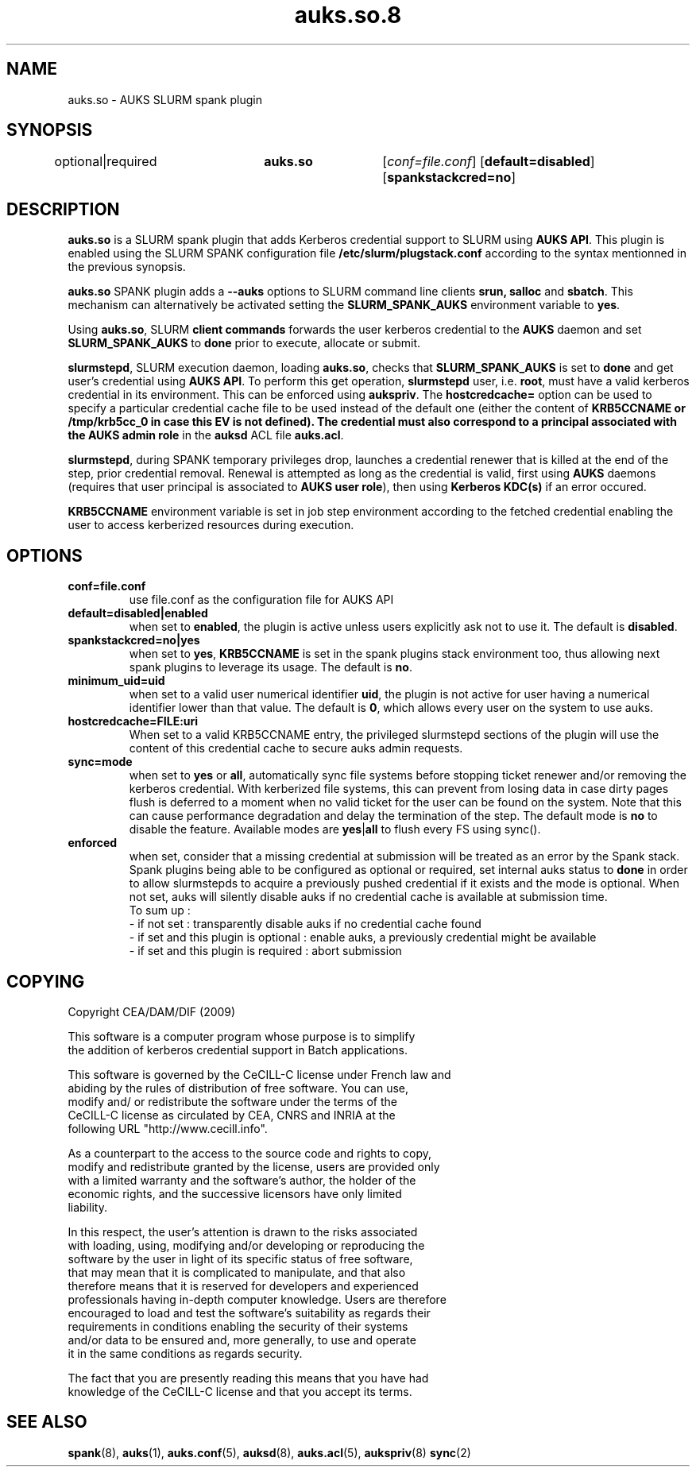 .TH "auks.so.8" "Jun 2009" "Matthieu Hautreux" "auks.so"

.SH "NAME"
auks.so \- AUKS SLURM spank plugin

.SH "SYNOPSIS"
optional|required	\fBauks.so\fR	[\fIconf=file.conf\fR] [\fBdefault=disabled\fR] [\fBspankstackcred=no\fR]

\fB
.SH "DESCRIPTION"

.LP
\fBauks.so\fR is a SLURM spank plugin that adds Kerberos credential support 
to SLURM using \fBAUKS API\fR. This plugin is enabled using the SLURM SPANK 
configuration file \fB/etc/slurm/plugstack.conf\fR according to the syntax 
mentionned in the previous synopsis.

.LP
\fBauks.so\fR SPANK plugin adds a \fB--auks\fR options to SLURM 
command line clients \fBsrun\fB, \fBsalloc\fR and \fBsbatch\fR.
This mechanism can alternatively be activated setting the \fBSLURM_SPANK_AUKS\fR 
environment variable to \fByes\fR.

.LP
Using \fBauks.so\fR, SLURM \fBclient commands\fR forwards the user kerberos 
credential to the \fBAUKS\fR daemon and set \fBSLURM_SPANK_AUKS\fR to \fBdone\fR 
prior to execute, allocate or submit.

.LP
\fBslurmstepd\fR, SLURM execution daemon, loading \fBauks.so\fR, checks that 
\fBSLURM_SPANK_AUKS\fR is set to \fBdone\fR and get user's credential using 
\fBAUKS API\fR.
To perform this get operation, \fBslurmstepd\fR user, i.e. \fBroot\fR, must have 
a valid kerberos credential in its environment. This can be enforced using 
\fBaukspriv\fR.
The \fBhostcredcache=\fR option can be used to specify a particular credential
cache file to be used instead of the default one (either the content of
\fBKRB5CCNAME\fB or /tmp/krb5cc_0 in case this EV is not defined).
The credential must also correspond to a principal associated 
with the \fBAUKS admin role\fR in the \fBauksd\fR ACL file \fBauks.acl\fR.

.LP
\fBslurmstepd\fR, during SPANK temporary privileges drop, launches a credential
renewer that is killed at the end of the step, prior credential removal.
Renewal is attempted as long as the credential is valid, first using \fBAUKS\fR 
daemons (requires that user principal is associated to \fBAUKS user role\fR), then 
using \fBKerberos KDC(s)\fR if an error occured.

.LP
\fBKRB5CCNAME\fR environment variable is set in job step environment according to 
the fetched credential enabling the user to access kerberized resources during 
execution.


.SH "OPTIONS"
.LP
.TP
\fBconf=file.conf\fR
use file.conf as the configuration file for AUKS API
.LP
.TP
\fBdefault=disabled|enabled\fR
when set to \fBenabled\fR, the plugin is active unless users explicitly 
ask not to use it. The default is \fBdisabled\fR.
.LP
.TP
\fBspankstackcred=no|yes\fR
when set to \fByes\fR, \fBKRB5CCNAME\fR is set in the spank plugins stack
environment too, thus allowing next spank plugins to leverage its usage.
The default is \fBno\fR.
.LP
.TP
\fBminimum_uid=uid\fR
when set to a valid user numerical identifier \fBuid\fR, the plugin is not
active for user having a numerical identifier lower than that value.
The default is \fB0\fR, which allows every user on the system to use auks.
.LP
.TP
\fBhostcredcache=FILE:uri\fR
When set to a valid KRB5CCNAME entry, the privileged slurmstepd sections of
the plugin will use the content of this credential cache to secure auks
admin requests.
.LP
.TP
\fBsync=mode\fR
when set to \fByes\fR or \fBall\fR, automatically sync file systems before
stopping ticket renewer and/or removing the kerberos credential.
With kerberized file systems, this can prevent from losing data in case 
dirty pages flush is deferred to a moment when no valid ticket for the user
can be found on the system.
Note that this can cause performance degradation and delay the termination of
the step. The default mode is \fBno\fR to disable the feature. Available modes
are \fByes\fR|\fBall\fR to flush every FS using sync().
.LP
.TP
\fBenforced\fR
when set, consider that a missing credential at submission will be treated
as an error by the Spank stack. Spank plugins being able to be configured
as optional or required, set internal auks status to \fBdone\fR  in order
to allow slurmstepds to acquire a previously pushed credential if it exists
and the mode is optional. When not set, auks will silently disable auks if
no credential cache is available at submission time.
.br
To sum up :
.br
- if not set : transparently disable auks if no credential cache found
.br
- if set and this plugin is optional : enable auks, a previously credential
might be available
.br
- if set and this plugin is required : abort submission

.SH "COPYING"
.LP
Copyright  CEA/DAM/DIF (2009)
.br

.br
This software is a computer program whose purpose is to simplify
.br
the addition of kerberos credential support in Batch applications.
.br

.br
This software is governed by the CeCILL-C license under French law and
.br
abiding by the rules of distribution of free software.  You can  use, 
.br
modify and/ or redistribute the software under the terms of the 
.br
CeCILL-C license as circulated by CEA, CNRS and INRIA at the 
.br
following URL "http://www.cecill.info". 
.br

.br
As a counterpart to the access to the source code and  rights to copy,
.br
modify and redistribute granted by the license, users are provided only
.br
with a limited warranty  and the software's author,  the holder of the
.br
economic rights,  and the successive licensors  have only  limited
.br
liability. 
.br

.br
In this respect, the user's attention is drawn to the risks associated
.br
with loading,  using,  modifying and/or developing or reproducing the
.br
software by the user in light of its specific status of free software,
.br
that may mean  that it is complicated to manipulate,  and  that  also
.br
therefore means  that it is reserved for developers  and  experienced
.br
professionals having in-depth computer knowledge. Users are therefore
.br
encouraged to load and test the software's suitability as regards their
.br
requirements in conditions enabling the security of their systems 
.br
and/or data to be ensured and,  more generally, to use and operate 
.br
it in the same conditions as regards security. 
.br

.br
The fact that you are presently reading this means that you have had
.br
knowledge of the CeCILL-C license and that you accept its terms.
.br

.SH "SEE ALSO"
.BR spank (8),
.BR auks (1),
.BR auks.conf (5),
.BR auksd (8),
.BR auks.acl (5),
.BR aukspriv (8)
.BR sync (2)
